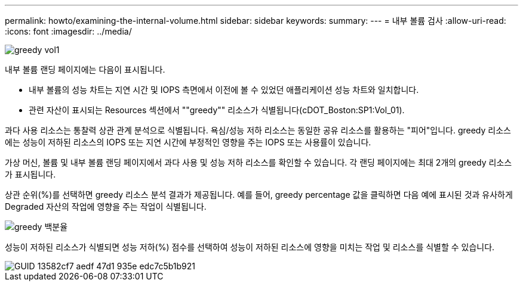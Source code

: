 ---
permalink: howto/examining-the-internal-volume.html 
sidebar: sidebar 
keywords:  
summary:  
---
= 내부 볼륨 검사
:allow-uri-read: 
:icons: font
:imagesdir: ../media/


image::../media/greedy-vol1.gif[greedy vol1]

내부 볼륨 랜딩 페이지에는 다음이 표시됩니다.

* 내부 볼륨의 성능 차트는 지연 시간 및 IOPS 측면에서 이전에 볼 수 있었던 애플리케이션 성능 차트와 일치합니다.
* 관련 자산이 표시되는 Resources 섹션에서 ""greedy"" 리소스가 식별됩니다(cDOT_Boston:SP1:Vol_01).


과다 사용 리소스는 통찰력 상관 관계 분석으로 식별됩니다. 욕심/성능 저하 리소스는 동일한 공유 리소스를 활용하는 "피어"입니다. greedy 리소스에는 성능이 저하된 리소스의 IOPS 또는 지연 시간에 부정적인 영향을 주는 IOPS 또는 사용률이 있습니다.

가상 머신, 볼륨 및 내부 볼륨 랜딩 페이지에서 과다 사용 및 성능 저하 리소스를 확인할 수 있습니다. 각 랜딩 페이지에는 최대 2개의 greedy 리소스가 표시됩니다.

상관 순위(%)를 선택하면 greedy 리소스 분석 결과가 제공됩니다. 예를 들어, greedy percentage 값을 클릭하면 다음 예에 표시된 것과 유사하게 Degraded 자산의 작업에 영향을 주는 작업이 식별됩니다.

image::../media/greedy-percentage.gif[greedy 백분율]

성능이 저하된 리소스가 식별되면 성능 저하(%) 점수를 선택하여 성능이 저하된 리소스에 영향을 미치는 작업 및 리소스를 식별할 수 있습니다.

image::../media/guid-13582cf7-aedf-47d1-935e-edc7c5b1b921.gif[GUID 13582cf7 aedf 47d1 935e edc7c5b1b921]
